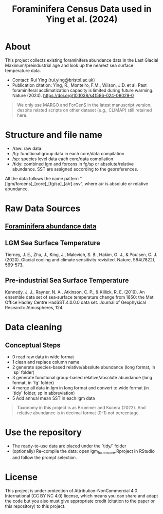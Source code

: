 #+TITLE: Foraminifera Census Data used in Ying et al. (2024)

 [[https://img.shields.io/badge/License-CC_BY--NC_4.0-lightgrey.svg]]

* About

This project collects existing foraminifera abundance data in the Last Glacial Maximum/preindustrial age and look up the nearest sea surface temperature data.

+ Contact: Rui Ying (rui.ying@bristol.ac.uk)
+ Publication citation: Ying, R., Monteiro, F.M., Wilson, J.D. et al. Past foraminiferal acclimatization capacity is limited during future warming. Nature (2024). https://doi.org/10.1038/s41586-024-08029-0

#+BEGIN_QUOTE
We only use MARGO and ForCenS in the latest manuscript version, despite related scripts on other dataset (e.g., CLIMAP) still retained here.
#+END_QUOTE

#+html: <p align="center"><img src="example/example_map.png" /></p>

* Structure and file name
+ /raw: raw data
+ /fg: functional group data in each core/data compilation
+ /sp: species level data each core/data compilation
+ /tidy: combined lgm and forcens in fg/sp or absolute/relative abundance. SST are assigned according to the georeferences.

All the data follows the name pattern "[lgm/forcens]_[core]_[fg/sp]_[a/r].csv", where a/r is absolute or relative abundance.

* Raw Data Sources
** [[file:raw/RAEDME.org][Foraminifera abundance data]]
** LGM Sea Surface Temperature

Tierney, J. E., Zhu, J., King, J., Malevich, S. B., Hakim, G. J., & Poulsen, C. J. (2020). Glacial cooling and climate sensitivity revisited. Nature, 584(7822), 569-573.

** Pre-industrial Sea Surface Temperature
Kennedy, J. J., Rayner, N. A., Atkinson, C. P., & Killick, R. E. (2019). An ensemble data set of sea‐surface temperature change from 1850: the Met Office Hadley Centre HadSST.4.0.0.0 data set. Journal of Geophysical Research: Atmospheres, 124.

* Data cleaning
** Conceptual Steps
+ 0 read raw data in wide format
+ 1 clean and replace column name
+ 2 generate species-based relative/absolute abundance (long format, in `sp` folder)
+ 3 generate functional group-based relative/absolute abundance (long format, in `fg` folder)
+ 4 merge all data in lgm in long format and convert to wide format (in `tidy` folder, sp in abbreviation)
+ 5 Add annual mean SST in each lgm data

#+BEGIN_QUOTE
Taxonomy in this project is as Brummer and Kucera (2022). And relative abundance is in decimal format (0-1) not percentage.
#+END_QUOTE

* Use the repository
+ The ready-to-use data are placed under the `tidy/` folder
+ (optionally) Re-compile the data: open lgm_foram_core.Rproject in RStudio and follow the prompt selection.

* License
This project is under protection of Attribution-NonCommercial 4.0 International (CC BY NC 4.0) license, which means you can share and adapt the code but you also must give appropriate credit (citation to the paper or this repository) to this project.
